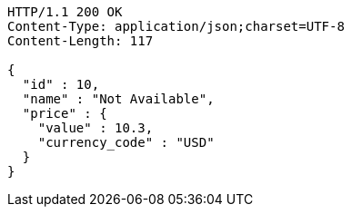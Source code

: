 [source,http,options="nowrap"]
----
HTTP/1.1 200 OK
Content-Type: application/json;charset=UTF-8
Content-Length: 117

{
  "id" : 10,
  "name" : "Not Available",
  "price" : {
    "value" : 10.3,
    "currency_code" : "USD"
  }
}
----
